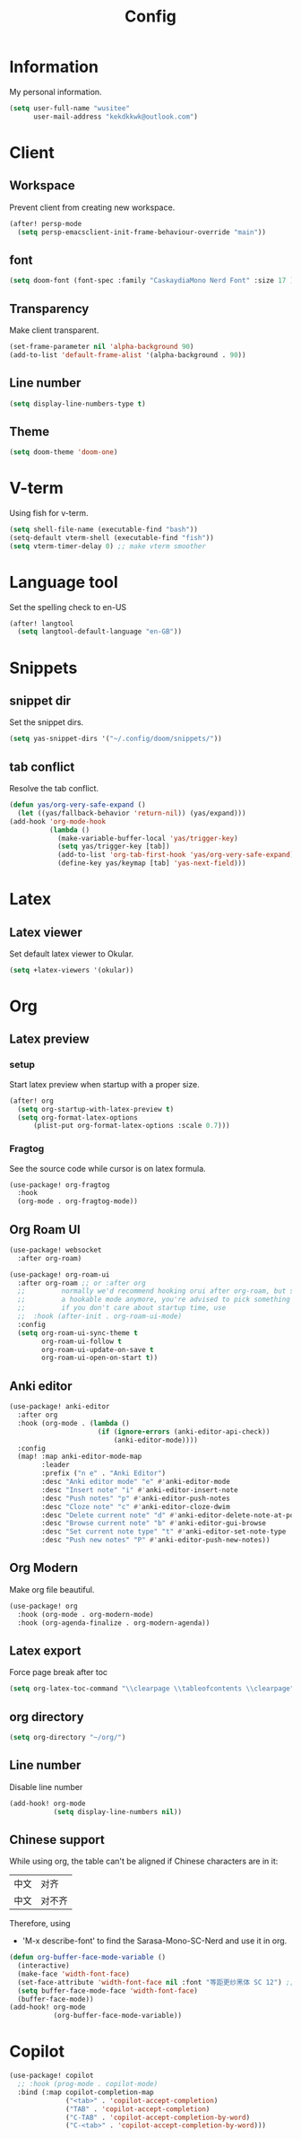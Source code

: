 #+title: Config

* Information
My personal information.
#+begin_src emacs-lisp
(setq user-full-name "wusitee"
      user-mail-address "kekdkkwk@outlook.com")
#+end_src
* Client
** Workspace
Prevent client from creating new workspace.
#+begin_src emacs-lisp
(after! persp-mode
  (setq persp-emacsclient-init-frame-behaviour-override "main"))
#+end_src
** font
#+begin_src emacs-lisp
(setq doom-font (font-spec :family "CaskaydiaMono Nerd Font" :size 17 ))
#+end_src
** Transparency
Make client transparent.
#+begin_src emacs-lisp
(set-frame-parameter nil 'alpha-background 90)
(add-to-list 'default-frame-alist '(alpha-background . 90))
#+end_src
** Line number
#+begin_src emacs-lisp
(setq display-line-numbers-type t)
#+end_src
** Theme
#+begin_src emacs-lisp
(setq doom-theme 'doom-one)
#+end_src
* V-term
Using fish for v-term.
#+begin_src emacs-lisp
(setq shell-file-name (executable-find "bash"))
(setq-default vterm-shell (executable-find "fish"))
(setq vterm-timer-delay 0) ;; make vterm smoother
#+end_src
* Language tool
Set the spelling check to en-US
#+begin_src emacs-lisp
(after! langtool
  (setq langtool-default-language "en-GB"))
#+end_src
* Snippets
** snippet dir
Set the snippet dirs.
#+begin_src emacs-lisp
(setq yas-snippet-dirs '("~/.config/doom/snippets/"))
#+end_src
** tab conflict
Resolve the tab conflict.
#+begin_src emacs-lisp
(defun yas/org-very-safe-expand ()
  (let ((yas/fallback-behavior 'return-nil)) (yas/expand)))
(add-hook 'org-mode-hook
          (lambda ()
            (make-variable-buffer-local 'yas/trigger-key)
            (setq yas/trigger-key [tab])
            (add-to-list 'org-tab-first-hook 'yas/org-very-safe-expand)
            (define-key yas/keymap [tab] 'yas-next-field)))
#+end_src
* Latex
** Latex viewer
Set default latex viewer to Okular.
#+begin_src emacs-lisp
(setq +latex-viewers '(okular))
#+end_src
* Org
** Latex preview
*** setup
Start latex preview when startup with a proper size.
#+begin_src emacs-lisp
(after! org
  (setq org-startup-with-latex-preview t)
  (setq org-format-latex-options
      (plist-put org-format-latex-options :scale 0.7)))
#+end_src
*** Fragtog
See the source code while cursor is on latex formula.
#+begin_src emacs-lisp
(use-package! org-fragtog
  :hook
  (org-mode . org-fragtog-mode))
#+end_src
** Org Roam UI
#+begin_src emacs-lisp
(use-package! websocket
  :after org-roam)

(use-package! org-roam-ui
  :after org-roam ;; or :after org
  ;;         normally we'd recommend hooking orui after org-roam, but since org-roam does not have
  ;;         a hookable mode anymore, you're advised to pick something yourself
  ;;         if you don't care about startup time, use
  ;;  :hook (after-init . org-roam-ui-mode)
  :config
  (setq org-roam-ui-sync-theme t
        org-roam-ui-follow t
        org-roam-ui-update-on-save t
        org-roam-ui-open-on-start t))
#+end_src
** Anki editor
#+begin_src emacs-lisp
(use-package! anki-editor
  :after org
  :hook (org-mode . (lambda ()
                      (if (ignore-errors (anki-editor-api-check))
                          (anki-editor-mode))))
  :config
  (map! :map anki-editor-mode-map
        :leader
        :prefix ("n e" . "Anki Editor")
        :desc "Anki editor mode" "e" #'anki-editor-mode
        :desc "Insert note" "i" #'anki-editor-insert-note
        :desc "Push notes" "p" #'anki-editor-push-notes
        :desc "Cloze note" "c" #'anki-editor-cloze-dwim
        :desc "Delete current note" "d" #'anki-editor-delete-note-at-point
        :desc "Browse current note" "b" #'anki-editor-gui-browse
        :desc "Set current note type" "t" #'anki-editor-set-note-type
        :desc "Push new notes" "P" #'anki-editor-push-new-notes))
#+end_src
** Org Modern
Make org file beautiful.
#+begin_src emacs-lisp
(use-package! org
  :hook (org-mode . org-modern-mode)
  :hook (org-agenda-finalize . org-modern-agenda))
#+end_src
** Latex export
Force page break after toc
#+begin_src emacs-lisp
(setq org-latex-toc-command "\\clearpage \\tableofcontents \\clearpage")
#+end_src
** org directory
#+begin_src emacs-lisp
(setq org-directory "~/org/")
#+end_src
** Line number
Disable line number
#+begin_src emacs-lisp
(add-hook! org-mode
           (setq display-line-numbers nil))
#+end_src
** Chinese support
While using org, the table can't be aligned if Chinese characters are in it:
| 中文 | 对齐   |
| 中文 | 对不齐 |
Therefore, using
+ 'M-x describe-font' to find the Sarasa-Mono-SC-Nerd and use it in org.
#+begin_src emacs-lisp
(defun org-buffer-face-mode-variable ()
  (interactive)
  (make-face 'width-font-face)
  (set-face-attribute 'width-font-face nil :font "等距更纱黑体 SC 12") ;; font size must be even
  (setq buffer-face-mode-face 'width-font-face)
  (buffer-face-mode))
(add-hook! org-mode
           (org-buffer-face-mode-variable))
#+end_src
* Copilot
#+begin_src emacs-lisp
(use-package! copilot
  ;; :hook (prog-mode . copilot-mode)
  :bind (:map copilot-completion-map
              ("<tab>" . 'copilot-accept-completion)
              ("TAB" . 'copilot-accept-completion)
              ("C-TAB" . 'copilot-accept-completion-by-word)
              ("C-<tab>" . 'copilot-accept-completion-by-word)))
#+end_src

